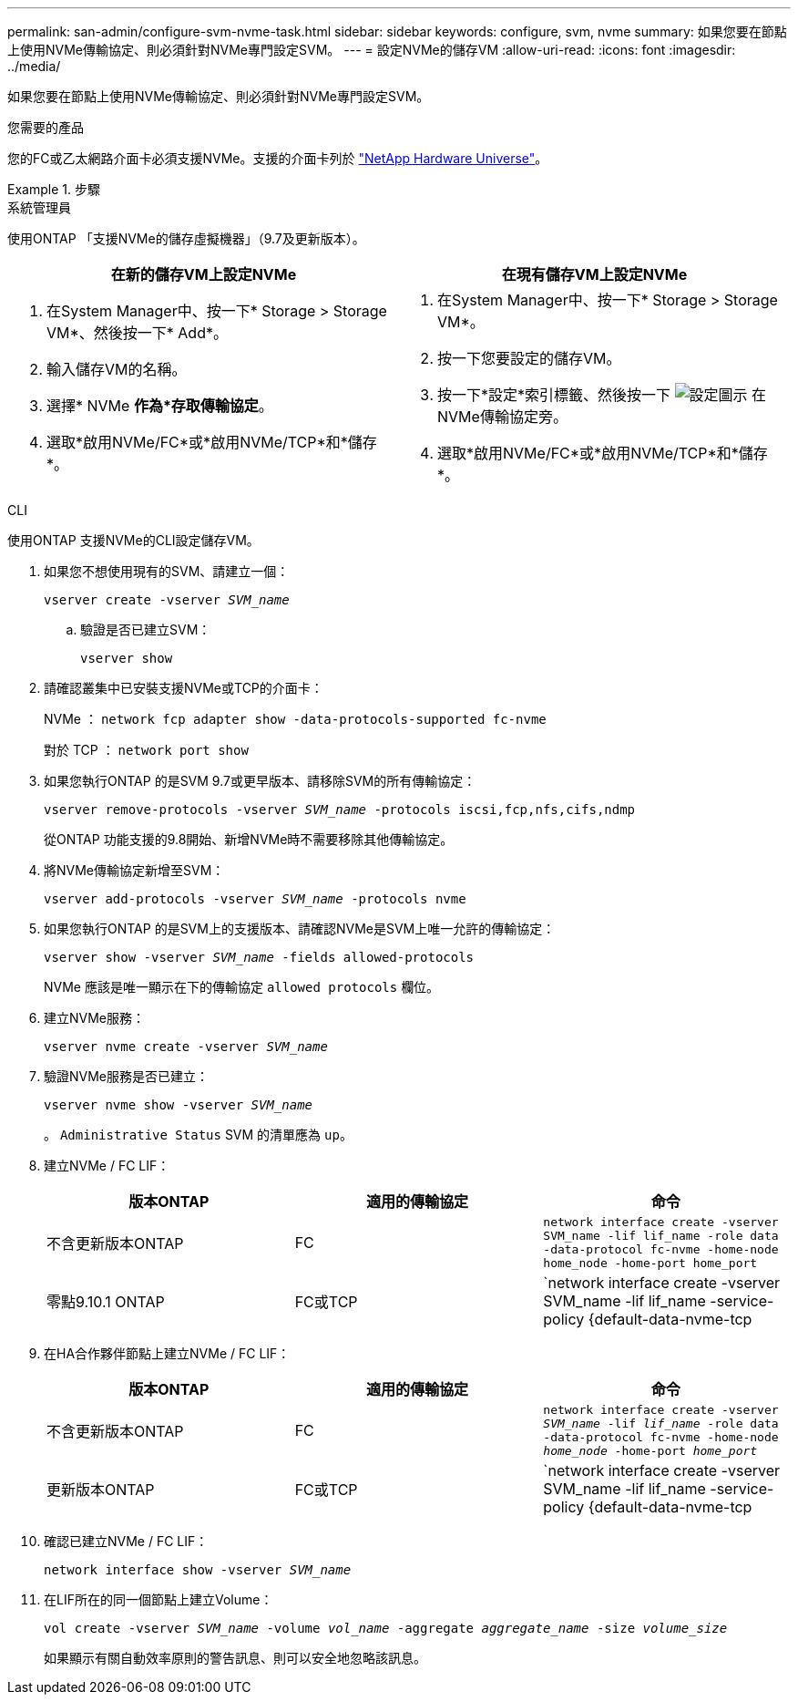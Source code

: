 ---
permalink: san-admin/configure-svm-nvme-task.html 
sidebar: sidebar 
keywords: configure, svm, nvme 
summary: 如果您要在節點上使用NVMe傳輸協定、則必須針對NVMe專門設定SVM。 
---
= 設定NVMe的儲存VM
:allow-uri-read: 
:icons: font
:imagesdir: ../media/


[role="lead"]
如果您要在節點上使用NVMe傳輸協定、則必須針對NVMe專門設定SVM。

.您需要的產品
您的FC或乙太網路介面卡必須支援NVMe。支援的介面卡列於 https://hwu.netapp.com["NetApp Hardware Universe"^]。

.步驟
[role="tabbed-block"]
====
.系統管理員
--
使用ONTAP 「支援NVMe的儲存虛擬機器」（9.7及更新版本）。

[cols="2"]
|===
| 在新的儲存VM上設定NVMe | 在現有儲存VM上設定NVMe 


 a| 
. 在System Manager中、按一下* Storage > Storage VM*、然後按一下* Add*。
. 輸入儲存VM的名稱。
. 選擇* NVMe *作為*存取傳輸協定*。
. 選取*啟用NVMe/FC*或*啟用NVMe/TCP*和*儲存*。

 a| 
. 在System Manager中、按一下* Storage > Storage VM*。
. 按一下您要設定的儲存VM。
. 按一下*設定*索引標籤、然後按一下 image:icon_gear.gif["設定圖示"] 在NVMe傳輸協定旁。
. 選取*啟用NVMe/FC*或*啟用NVMe/TCP*和*儲存*。


|===
--
.CLI
--
使用ONTAP 支援NVMe的CLI設定儲存VM。

. 如果您不想使用現有的SVM、請建立一個：
+
`vserver create -vserver _SVM_name_`

+
.. 驗證是否已建立SVM：
+
`vserver show`



. 請確認叢集中已安裝支援NVMe或TCP的介面卡：
+
NVMe ： `network fcp adapter show -data-protocols-supported fc-nvme`

+
對於 TCP ： `network port show`

. 如果您執行ONTAP 的是SVM 9.7或更早版本、請移除SVM的所有傳輸協定：
+
`vserver remove-protocols -vserver _SVM_name_ -protocols iscsi,fcp,nfs,cifs,ndmp`

+
從ONTAP 功能支援的9.8開始、新增NVMe時不需要移除其他傳輸協定。

. 將NVMe傳輸協定新增至SVM：
+
`vserver add-protocols -vserver _SVM_name_ -protocols nvme`

. 如果您執行ONTAP 的是SVM上的支援版本、請確認NVMe是SVM上唯一允許的傳輸協定：
+
`vserver show -vserver _SVM_name_ -fields allowed-protocols`

+
NVMe 應該是唯一顯示在下的傳輸協定 `allowed protocols` 欄位。

. 建立NVMe服務：
+
`vserver nvme create -vserver _SVM_name_`

. 驗證NVMe服務是否已建立：
+
`vserver nvme show -vserver _SVM_name_`

+
。 `Administrative Status` SVM 的清單應為 `up`。

. 建立NVMe / FC LIF：
+
[cols="3*"]
|===
| 版本ONTAP | 適用的傳輸協定 | 命令 


 a| 
不含更新版本ONTAP
 a| 
FC
 a| 
`network interface create -vserver SVM_name -lif lif_name -role data -data-protocol fc-nvme -home-node home_node -home-port home_port`



 a| 
零點9.10.1 ONTAP
 a| 
FC或TCP
 a| 
`network interface create -vserver SVM_name -lif lif_name -service-policy {default-data-nvme-tcp | default-data-nvme-fc} -home-node home_node -home-port home_port -status admin up -failover-policy disabled -firewall-policy data -auto-revert false -failover-group failover_group -is-dns-update-enabled false`

|===
. 在HA合作夥伴節點上建立NVMe / FC LIF：
+
[cols="3*"]
|===
| 版本ONTAP | 適用的傳輸協定 | 命令 


 a| 
不含更新版本ONTAP
 a| 
FC
 a| 
`network interface create -vserver _SVM_name_ -lif _lif_name_ -role data -data-protocol fc-nvme -home-node _home_node_ -home-port _home_port_`



 a| 
更新版本ONTAP
 a| 
FC或TCP
 a| 
`network interface create -vserver SVM_name -lif lif_name -service-policy {default-data-nvme-tcp | default-data-nvme-fc} -home-node home_node -home-port home_port -status admin up -failover-policy disabled -firewall-policy data -auto-revert false -failover-group failover_group -is-dns-update-enabled false`

|===
. 確認已建立NVMe / FC LIF：
+
`network interface show -vserver _SVM_name_`

. 在LIF所在的同一個節點上建立Volume：
+
`vol create -vserver _SVM_name_ -volume _vol_name_ -aggregate _aggregate_name_ -size _volume_size_`

+
如果顯示有關自動效率原則的警告訊息、則可以安全地忽略該訊息。



--
====